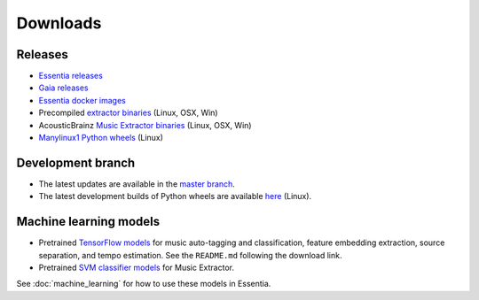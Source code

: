 Downloads
=========

Releases
--------

* `Essentia releases <https://github.com/MTG/essentia/releases>`_

* `Gaia releases <https://github.com/MTG/gaia/releases>`_

* `Essentia docker images <https://mtg.github.io/essentia-labs/news/2018/01/16/essentia-docker-images/>`_

* Precompiled `extractor binaries <https://mtg.github.io/essentia-labs/news/2015/12/22/static-binaries-for-extractors/>`_ (Linux, OSX, Win)

* AcousticBrainz `Music Extractor binaries <http://acousticbrainz.org/download>`_ (Linux, OSX, Win)

* `Manylinux1 Python wheels <https://pypi.org/project/essentia/>`_ (Linux)


Development branch
------------------

* The latest updates are available in the `master branch <https://github.com/MTG/essentia/tree/master/>`_.

* The latest development builds of Python wheels are available `here <https://owncloud.rp.upf.edu/index.php/s/TpwgF4XrZEpBTOI>`_ (Linux).



Machine learning models
-----------------------

* Pretrained `TensorFlow models <https://essentia.upf.edu/models/>`_ for music auto-tagging and classification, feature embedding extraction, source separation, and tempo estimation. See the ``README.md`` following the download link.

* Pretrained `SVM classifier models <http://essentia.upf.edu/documentation/svm_models/>`_ for Music Extractor.

See :doc:`machine_learning` for how to use these models in Essentia.
